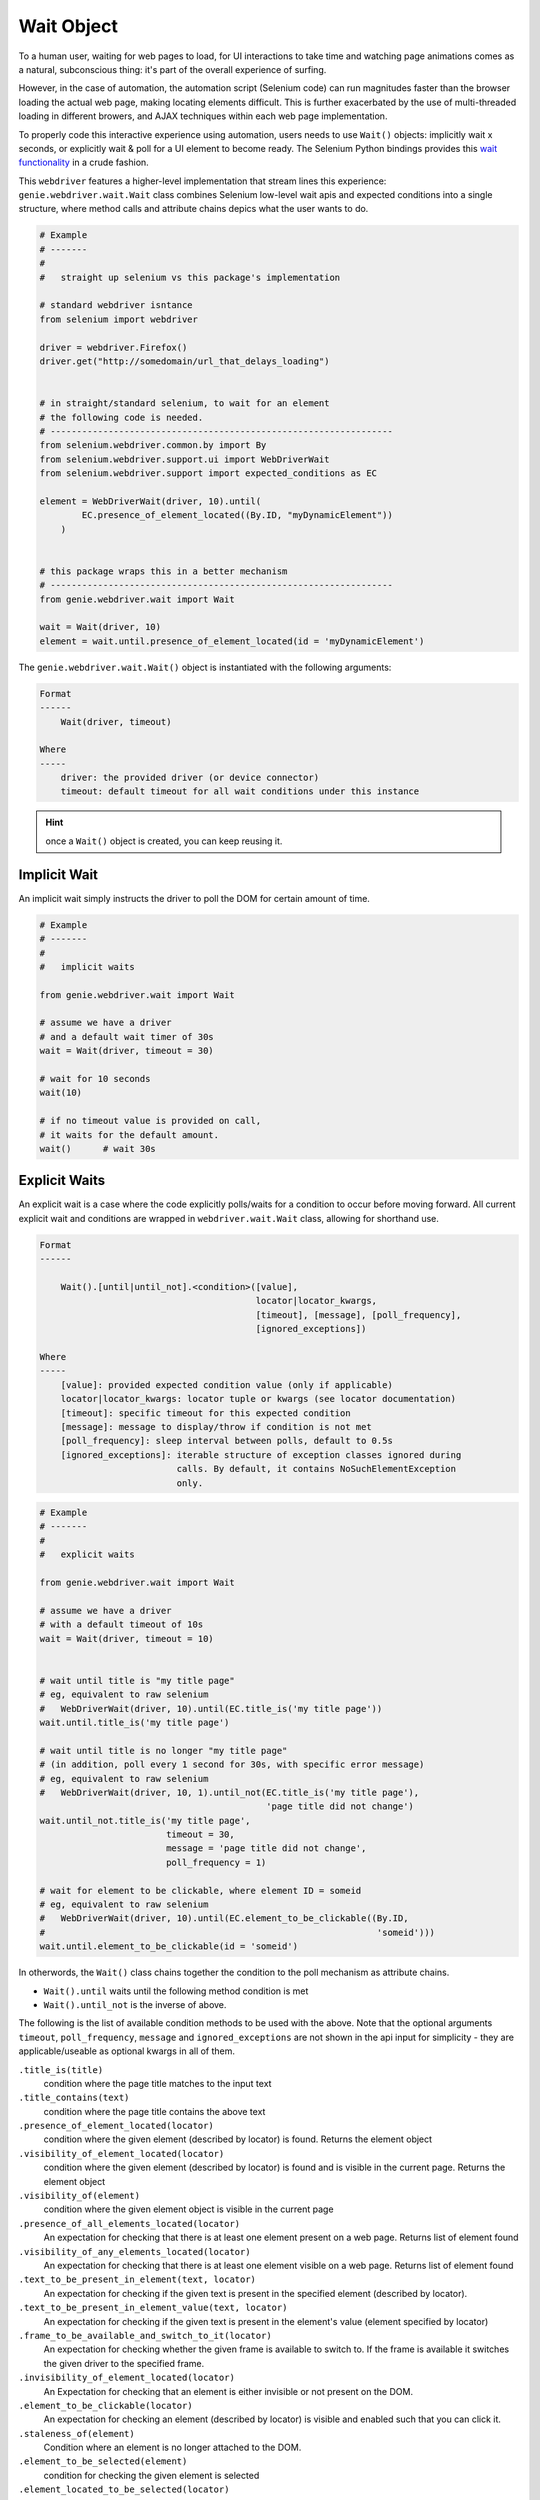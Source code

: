 Wait Object
===========

To a human user, waiting for web pages to load, for UI interactions to take time
and watching page animations comes as a natural, subconscious thing: it's part
of the overall experience of surfing.

However, in the case of automation, the automation script (Selenium code) can
run magnitudes faster than the browser loading the actual web page, making
locating elements difficult. This is further exacerbated by the use of
multi-threaded  loading in different browers, and AJAX techniques within each
web page implementation.

To properly code this interactive experience using automation, users needs to
use ``Wait()`` objects: implicitly wait x seconds, or explicitly wait & poll for
a UI element to become ready. The Selenium Python bindings provides this
`wait functionality`_ in a crude fashion.

.. _wait functionality: http://selenium-python.readthedocs.io/waits.html

This ``webdriver`` features a higher-level implementation that stream lines this
experience: ``genie.webdriver.wait.Wait`` class combines Selenium low-level wait apis
and expected conditions into a single structure, where method calls and
attribute chains depics what the user wants to do.

.. code-block:: python

    # Example
    # -------
    #
    #   straight up selenium vs this package's implementation

    # standard webdriver isntance
    from selenium import webdriver

    driver = webdriver.Firefox()
    driver.get("http://somedomain/url_that_delays_loading")


    # in straight/standard selenium, to wait for an element
    # the following code is needed.
    # -----------------------------------------------------------------
    from selenium.webdriver.common.by import By
    from selenium.webdriver.support.ui import WebDriverWait
    from selenium.webdriver.support import expected_conditions as EC

    element = WebDriverWait(driver, 10).until(
            EC.presence_of_element_located((By.ID, "myDynamicElement"))
        )


    # this package wraps this in a better mechanism
    # -----------------------------------------------------------------
    from genie.webdriver.wait import Wait

    wait = Wait(driver, 10)
    element = wait.until.presence_of_element_located(id = 'myDynamicElement')

The ``genie.webdriver.wait.Wait()`` object is instantiated with the following
arguments:

.. code-block:: text

    Format
    ------
        Wait(driver, timeout)

    Where
    -----
        driver: the provided driver (or device connector)
        timeout: default timeout for all wait conditions under this instance

.. hint::

    once a ``Wait()`` object is created, you can keep reusing it.


Implicit Wait
-------------

An implicit wait simply instructs the driver to poll the DOM for certain amount
of time.

.. code-block:: python

    # Example
    # -------
    #
    #   implicit waits

    from genie.webdriver.wait import Wait

    # assume we have a driver
    # and a default wait timer of 30s
    wait = Wait(driver, timeout = 30)

    # wait for 10 seconds
    wait(10)

    # if no timeout value is provided on call,
    # it waits for the default amount.
    wait()      # wait 30s


Explicit Waits
--------------

An explicit wait is a case where the code explicitly polls/waits for a condition
to occur before moving forward. All current explicit wait and conditions are
wrapped in ``webdriver.wait.Wait`` class, allowing for shorthand use.

.. code-block:: text

    Format
    ------

        Wait().[until|until_not].<condition>([value],
                                             locator|locator_kwargs,
                                             [timeout], [message], [poll_frequency],
                                             [ignored_exceptions])

    Where
    -----
        [value]: provided expected condition value (only if applicable)
        locator|locator_kwargs: locator tuple or kwargs (see locator documentation)
        [timeout]: specific timeout for this expected condition
        [message]: message to display/throw if condition is not met
        [poll_frequency]: sleep interval between polls, default to 0.5s
        [ignored_exceptions]: iterable structure of exception classes ignored during
                              calls. By default, it contains NoSuchElementException
                              only.


.. code-block:: python

    # Example
    # -------
    #
    #   explicit waits

    from genie.webdriver.wait import Wait

    # assume we have a driver
    # with a default timeout of 10s
    wait = Wait(driver, timeout = 10)


    # wait until title is "my title page"
    # eg, equivalent to raw selenium
    #   WebDriverWait(driver, 10).until(EC.title_is('my title page'))
    wait.until.title_is('my title page')

    # wait until title is no longer "my title page"
    # (in addition, poll every 1 second for 30s, with specific error message)
    # eg, equivalent to raw selenium
    #   WebDriverWait(driver, 10, 1).until_not(EC.title_is('my title page'),
                                               'page title did not change')
    wait.until_not.title_is('my title page',
                            timeout = 30,
                            message = 'page title did not change',
                            poll_frequency = 1)

    # wait for element to be clickable, where element ID = someid
    # eg, equivalent to raw selenium
    #   WebDriverWait(driver, 10).until(EC.element_to_be_clickable((By.ID,
    #                                                               'someid')))
    wait.until.element_to_be_clickable(id = 'someid')

In otherwords, the ``Wait()`` class chains together the condition to the poll
mechanism as attribute chains.

- ``Wait().until`` waits until the following method condition is met
- ``Wait().until_not`` is the inverse of above.

The following is the list of available condition methods to be used with the
above. Note that the optional arguments ``timeout``, ``poll_frequency``,
``message`` and ``ignored_exceptions`` are not shown in the api input for
simplicity - they are applicable/useable as optional kwargs in all of them.

``.title_is(title)``
    condition where the page title matches to the input text


``.title_contains(text)``
    condition where the page title contains the above text

``.presence_of_element_located(locator)``
    condition where the given element (described by locator) is found.
    Returns the element object

``.visibility_of_element_located(locator)``
    condition where the given element (described by locator) is found and is
    visible in the current page. Returns the element object

``.visibility_of(element)``
    condition where the given element object is visible in the current page

``.presence_of_all_elements_located(locator)``
    An expectation for checking that there is at least one element present on a
    web page. Returns list of element found

``.visibility_of_any_elements_located(locator)``
    An expectation for checking that there is at least one element visible on
    a web page. Returns list of element found

``.text_to_be_present_in_element(text, locator)``
    An expectation for checking if the given text is present in the
    specified element (described by locator).

``.text_to_be_present_in_element_value(text, locator)``
    An expectation for checking if the given text is present in the element's
    value (element specified by locator)

``.frame_to_be_available_and_switch_to_it(locator)``
    An expectation for checking whether the given frame is available to
    switch to.  If the frame is available it switches the given driver to the
    specified frame.

``.invisibility_of_element_located(locator)``
    An Expectation for checking that an element is either invisible
    or not present on the DOM.

``.element_to_be_clickable(locator)``
    An expectation for checking an element (described by locator) is visible
    and enabled such that you can click it.

``.staleness_of(element)``
    Condition where an element is no longer attached to the DOM.

``.element_to_be_selected(element)``
    condition for checking the given element is selected

``.element_located_to_be_selected(locator)``
    condition for checking the given element (described by locator) is selected.

``.element_selection_state_to_be(element, state)``
    An expectation for checking if the given element is of the provided selected
    state

``.element_located_selection_state_to_be(locator, state)``
    An expectation for checking if the given element (described by locator) is
    of the provided selected state

``.number_of_windows_to_be(num_windows)``
    An expectation for the number of windows to be a certain value.

``.new_window_is_opened(current_handles)``
    An expectation that a new window will be opened and have the number of
    windows handles increase.

``.alert_is_present()``
    Expects an alert to be present.
